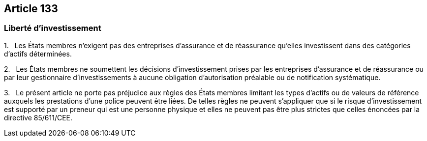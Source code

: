 == Article 133

=== Liberté d'investissement

1.   Les États membres n'exigent pas des entreprises d'assurance et de réassurance qu'elles investissent dans des catégories d'actifs déterminées.

2.   Les États membres ne soumettent les décisions d'investissement prises par les entreprises d'assurance et de réassurance ou par leur gestionnaire d'investissements à aucune obligation d'autorisation préalable ou de notification systématique.

3.   Le présent article ne porte pas préjudice aux règles des États membres limitant les types d'actifs ou de valeurs de référence auxquels les prestations d'une police peuvent être liées. De telles règles ne peuvent s'appliquer que si le risque d'investissement est supporté par un preneur qui est une personne physique et elles ne peuvent pas être plus strictes que celles énoncées par la directive 85/611/CEE.